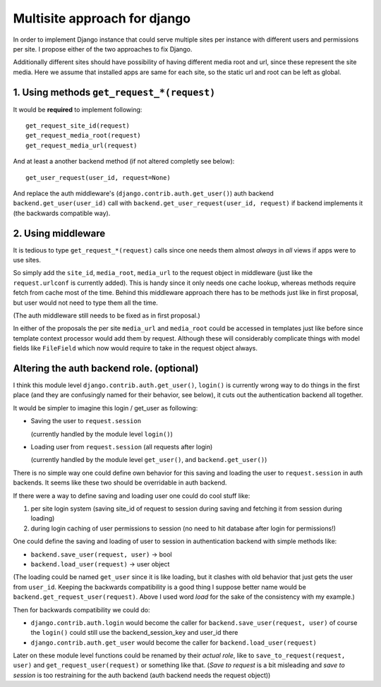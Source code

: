 =============================
Multisite approach for django
=============================

In order to implement Django instance that could serve multiple sites per instance with different users and permissions per site. I propose either of the two approaches to fix Django.

Additionally different sites should have possibility of having different media root and url, since these represent the site media. Here we assume that installed apps are same for each site, so the static url and root can be left as global.

1. Using methods ``get_request_*(request)``
===========================================


It would be **required** to implement following::

    get_request_site_id(request) 
    get_request_media_root(request) 
    get_request_media_url(request)

And at least a another backend method (if not altered completly see below)::

    get_user_request(user_id, request=None) 

And replace the auth middleware's (``django.contrib.auth.get_user()``) auth backend ``backend.get_user(user_id)`` call with ``backend.get_user_request(user_id, request)`` if backend implements it (the backwards compatible way).

2. Using middleware
===================

It is tedious to type ``get_request_*(request)`` calls since one needs them almost *always* in *all* views if apps were to use sites.
    
So simply add the ``site_id``, ``media_root``, ``media_url`` to the request object in middleware (just like the ``request.urlconf`` is currently added). This is handy since it only needs one cache lookup, whereas methods require fetch from cache most of the time. Behind this middleware approach there has to be methods just like in first proposal, but user would not need to type them all the time.

(The auth middleware still needs to be fixed as in first proposal.)

In either of the proposals the per site ``media_url`` and ``media_root`` could be accessed in templates just like before since template context processor would add them by request. Although these will considerably complicate things with model fields like ``FileField`` which now would require to take in the request object always.


Altering the auth backend role. (optional)
==========================================
I think this module level ``django.contrib.auth.get_user()``, ``login()`` is currently wrong way to do things in the first place (and they are confusingly named for their behavior, see below), it cuts out the authentication backend all together.

It would be simpler to imagine this login / get_user as following: 

- Saving the user to ``request.session``

  (currently handled by the module level ``login()``) 
  
- Loading user from ``request.session`` (all requests after login) 

  (currently handled by the module level ``get_user()``, and ``backend.get_user()``)

There is no simple way one could define own behavior for this saving and loading the user to ``request.session`` in auth backends. It seems like these two should be overridable in auth backend. 

If there were a way to define saving and loading user one could do cool stuff like: 
    
1. per site login system (saving site_id of request to session during saving and fetching it from session during loading) 
2. during login caching of user permissions to session (no need to hit database after login for permissions!) 
    
One could define the saving and loading of user to session in authentication backend with simple methods like:

- ``backend.save_user(request, user)`` -> bool 
- ``backend.load_user(request)`` -> user object 

(The loading could be named ``get_user`` since it is like loading, but it clashes with old behavior that just gets the user from ``user_id``. Keeping the backwards compatibility is a good thing I suppose better name would be ``backend.get_request_user(request)``. Above I used word *load* for the sake of the consistency with my example.)

Then for backwards compatibility we could do: 

- ``django.contrib.auth.login`` would become the caller for ``backend.save_user(request, user)`` of course the ``login()`` could still use the backend_session_key and user_id there
- ``django.contrib.auth.get_user`` would become the caller for ``backend.load_user(request)``

Later on these module level functions could be renamed by their *actual role*, like to ``save_to_request(request, user)`` and ``get_request_user(request)`` or something like that. (*Save to request* is a bit misleading and *save to session* is too restraining for the auth backend (auth backend needs the request object))